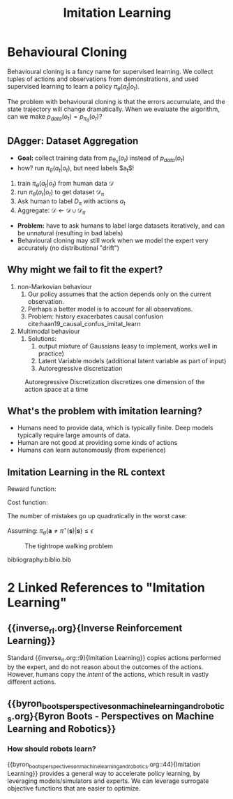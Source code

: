 :PROPERTIES:
:ID:       7ecd7d57-00d1-4a58-9061-105e1c324850
:END:
#+title: Imitation Learning

* Behavioural Cloning

Behavioural cloning is a fancy name for supervised learning. We
collect tuples of actions and observations from demonstrations, and
used supervised learning to learn a policy $\pi_{\theta}(a_t | o_t)$.

The problem with behavioural cloning is that the errors accumulate,
and the state trajectory will change dramatically. When we evaluate
the algorithm, can we make $p_{data}(o_t) = p_{\pi_\theta}(o_t)$?

** DAgger: Dataset Aggregation

- *Goal:* collect training data from $p_{\theta_\pi}(o_t)$ instead of $p_{data}(o_t)$
- how? run $\pi_\theta (a_t | o_t)$, but need labels $a_t$!


1. train $\pi_\theta(a_t | o_t)$ from human data $\mathcal{D}$
2. run $\pi_\theta(a_t|o_t)$ to get dataset $\mathcal{D_\pi}$
3. Ask human to label $D_\pi$ with actions $a_t$
4. Aggregate: $\mathcal{D} \leftarrow \mathcal{D} \cup \mathcal{D}_\pi$


- *Problem:* have to ask humans to label large datasets iteratively, and
  can be unnatural (resulting in bad labels)
- Behavioural cloning may still work when we model the expert very
  accurately (no distributional "drift")

** Why might we fail to fit the expert?

1. non-Markovian behaviour
   1. Our policy assumes that the action depends only on the current
      observation.
   2. Perhaps a better model is to account for all observations.
   3. Problem: history exacerbates causal confusion
      cite:haan19_causal_confus_imitat_learn

2. Multimodal behaviour
   1. Solutions:
      1. output mixture of Gaussians (easy to implement, works well in
         practice)
      2. Latent Variable models (additional latent variable as part of
         input)
      3. Autoregressive discretization

#+caption: Autoregressive Discretization discretizes one dimension of the action space at a time
[[file:images/imitation_learning/screenshot2019-12-15_14-39-49_.png]]


** What's the problem with imitation learning?

- Humans need to provide data, which is typically finite. Deep models
  typically require large amounts of data.
- Human are not good at providing some kinds of actions
- Humans can learn autonomously (from experience)



** Imitation Learning in the RL context

Reward function:

\begin{equation}
  r(\mathbf{s}, \mathbf{a})=\log p\left(\mathbf{a}=\pi^{\star}(\mathbf{s}) | \mathbf{s}\right)
\end{equation}

Cost function:

\begin{equation}
  c(\mathbf{s}, \mathbf{a})=\left\{\begin{array}{l}{0 \text { if } \mathbf{a}=\pi^{\star}(\mathbf{s})} \\ {1 \text { otherwise }}\end{array}\right.
\end{equation}


The number of mistakes go up quadratically in the worst case:

Assuming: $\pi_{\theta}\left(\mathbf{a} \neq \pi^{\star}(\mathbf{s}) | \mathbf{s}\right) \leq \epsilon$

#+caption: The tightrope walking problem
[[file:images/imitation_learning/screenshot2019-12-15_14-50-49_.png]]

bibliography:biblio.bib
* 2 Linked References to "Imitation Learning"

** {{inverse_rl.org}{Inverse Reinforcement Learning}}

Standard {{inverse_rl.org::9}{Imitation Learning}} copies actions performed by the expert,
and do not reason about the outcomes of the actions. However, humans
copy the /intent/ of the actions, which result in vastly different
actions.

** {{byron_boots_perspectives_on_machine_learning_and_robotics.org}{Byron Boots - Perspectives on Machine Learning and Robotics}}

*** How should robots learn?
{{byron_boots_perspectives_on_machine_learning_and_robotics.org::44}{Imitation Learning}} provides a general way to accelerate policy learning, by
leveraging models/simulators and experts. We can leverage surrogate objective
functions that are easier to optimize.
